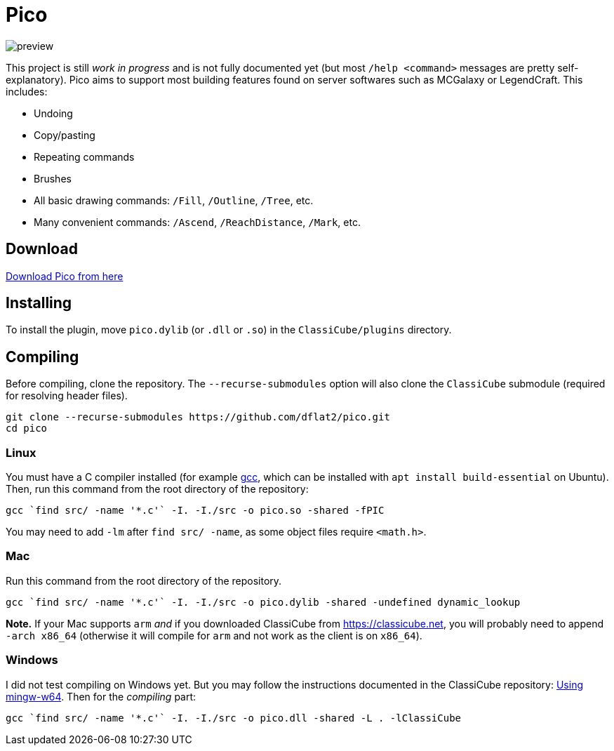 = Pico

image::{root}/preview.jpg[align="center"]

This project is still _work in progress_ and is not fully documented yet (but most `/help <command>` messages are pretty self-explanatory). Pico aims to support most building features found on server softwares such as MCGalaxy or LegendCraft. This includes:

* Undoing
* Copy/pasting
* Repeating commands
* Brushes
* All basic drawing commands: `/Fill`, `/Outline`, `/Tree`, etc.
* Many convenient commands: `/Ascend`, `/ReachDistance`, `/Mark`, etc.

== Download

link:https://github.com/dflat2/Pico/releases/tag/0.2.0[Download Pico from here]

== Installing

To install the plugin, move `pico.dylib` (or `.dll` or `.so`) in the `ClassiCube/plugins` directory.

== Compiling

Before compiling, clone the repository. The `--recurse-submodules` option will also clone the `ClassiCube` submodule (required for resolving header files).

[source,bash]
----
git clone --recurse-submodules https://github.com/dflat2/pico.git
cd pico
----

=== Linux

You must have a C compiler installed (for example link:https://gcc.gnu.org/install/[gcc], which can be installed with `apt install build-essential` on Ubuntu). Then, run this command from the root directory of the repository:

[source,bash]
----
gcc `find src/ -name '*.c'` -I. -I./src -o pico.so -shared -fPIC
----

You may need to add `-lm` after `find src/ -name`, as some object files require `<math.h>`.

=== Mac

Run this command from the root directory of the repository.

[source,bash]
----
gcc `find src/ -name '*.c'` -I. -I./src -o pico.dylib -shared -undefined dynamic_lookup
----

*Note.* If your Mac supports `arm` _and_ if you downloaded ClassiCube from https://classicube.net, you will probably need to append `-arch x86_64` (otherwise it will compile for `arm` and not work as the client is on `x86_64`).

=== Windows

I did not test compiling on Windows yet. But you may follow the instructions documented in the ClassiCube repository: link:https://github.com/UnknownShadow200/ClassiCube/blob/master/doc/plugin-dev.md#using-mingw-w64[Using mingw-w64]. Then for the _compiling_ part:

[source,bash]
----
gcc `find src/ -name '*.c'` -I. -I./src -o pico.dll -shared -L . -lClassiCube
----

